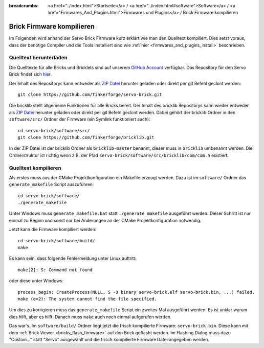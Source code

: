 
:breadcrumbs: <a href="../index.html">Startseite</a> / <a href="../index.html#software">Software</a> / <a href="Firmwares_And_Plugins.html">Firmwares und Plugins</a> / Brick Firmware kompilieren

.. _building_brick_firmware:

Brick Firmware kompilieren
==========================

Im Folgenden wird anhand der Servo Brick Firmware kurz erklärt wie man den
Quelltext kompiliert. Dies setzt voraus, dass der benötige Compiler und die
Tools installiert sind wie :ref:`hier <firmwares_and_plugins_install>`
beschrieben.


Quelltext herunterladen
-----------------------

Die Quelltexte für alle Bricks und Bricklets sind auf unserem `GitHub Account
<https://github.com/Tinkerforge/>`__ verfügbar. Das Repository für den Servo
Brick findet sich `hier <https://github.com/Tinkerforge/servo-brick>`__.

Der Inhalt des Repositorys kann entweder als `ZIP Datei
<https://github.com/Tinkerforge/servo-brick/archive/master.zip>`__ herunter
geladen oder direkt per git Befehl geclont werden::

 git clone https://github.com/Tinkerforge/servo-brick.git

Die bricklib stellt allgemeine Funktionen für alle Bricks bereit. Der
Inhalt des bricklib Repositorys kann wieder entweder als `ZIP Datei
<https://github.com/Tinkerforge/bricklib/archive/master.zip>`__ herunter
geladen oder direkt per git Befehl geclont werden. Dabei gehört der bricklib
Ordner in den ``software/src/`` Ordner der Firmware (ein Symlink funktioniert
auch)::

 cd servo-brick/software/src/
 git clone https://github.com/Tinkerforge/bricklib.git

In der ZIP Datei ist der bricklib Ordner als ``bricklib-master`` benannt,
dieser muss in ``bricklib`` umbenannt werden. Die Ordnerstruktur ist richtig
wenn z.B. der Pfad ``servo-brick/software/src/bricklib/com/com.h`` existiert.


Quelltext kompilieren
---------------------

Als erstes muss aus der CMake Projektkonfiguration ein Makefile erzeugt werden.
Dazu ist im ``software/`` Ordner das ``generate_makefile`` Script auszuführen::

 cd servo-brick/software/
 ./generate_makefile

Unter Windows muss ``generate_makefile.bat`` statt ``./generate_makefile``
ausgeführt werden. Dieser Schritt ist nur einmal zu Beginn und sonst nur bei
Änderungen an der CMake Projektkonfiguration notwendig.

Jetzt kann die Firmware kompiliert werden::

 cd servo-brick/software/build/
 make

Es kann sein, dass folgende Fehlermeldung unter Linux auftritt::

 make[2]: S: Command not found

oder diese unter Windows::

 process_begin: CreateProcess(NULL, S -O binary servo-brick.elf servo-brick.bin, ...) failed.
 make (e=2): The system cannot find the file specified.

Um dies zu korrigieren muss das ``generate_makefile`` Script ein zweites Mal
ausgeführt werden. Es ist unklar warum dies hilft, aber es hilft. Danach muss
``make`` auch noch einmal aufgerufen werden.

Das war's. Im ``software/build/`` Ordner liegt jetzt die frisch kompilierte
Firmware: ``servo-brick.bin``. Diese kann mit dem  :ref:`Brick Viewer
<brickv_flash_firmware>` auf den Brick geflasht werden. Im Flashing
Dialog muss dazu "Custom..." statt "Servo" ausgewählt und die frisch
kompilierte Firmware Datei angegeben werden.

